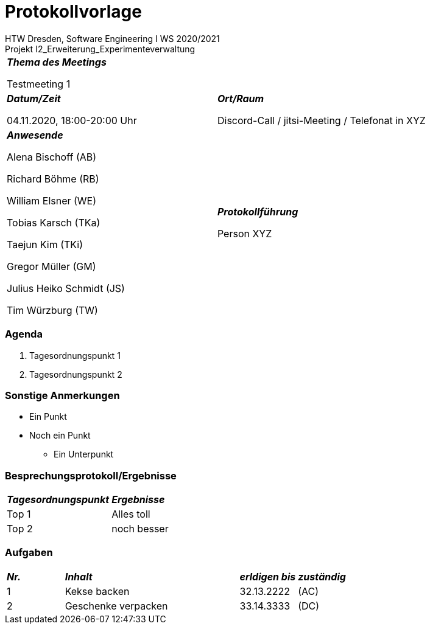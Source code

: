 = Protokollvorlage
 HTW Dresden, Software Engineering I WS 2020/2021
Projekt I2_Erweiterung_Experimenteverwaltung


|===
2+| *_Thema des Meetings_*

 Testmeeting 1
 
| *_Datum/Zeit_*

04.11.2020, 18:00-20:00 Uhr
| *_Ort/Raum_*

 Discord-Call / jitsi-Meeting / Telefonat in XYZ
 
| *_Anwesende_*

Alena Bischoff (AB)

Richard Böhme (RB)

William Elsner (WE)

Tobias Karsch (TKa)

Taejun Kim (TKi)

Gregor Müller (GM)

Julius Heiko Schmidt (JS)

Tim Würzburg (TW)

| *_Protokollführung_*

 Person XYZ
|===

=== Agenda
. Tagesordnungspunkt 1
. Tagesordnungspunkt 2

=== Sonstige Anmerkungen

* Ein Punkt
* Noch ein Punkt
** Ein Unterpunkt

=== Besprechungsprotokoll/Ergebnisse
|===
|*_Tagesordnungspunkt_* 3+|*_Ergebnisse_*
|Top 1 
3+|Alles toll
|Top 2
3+|noch besser
|===

=== Aufgaben
|===
|*_Nr._* 3+|*_Inhalt_* |*_erldigen bis_* |*_zuständig_*
|1
3+| Kekse backen
|32.13.2222
|(AC)
|2
3+| Geschenke verpacken
|33.14.3333
|(DC)
|===